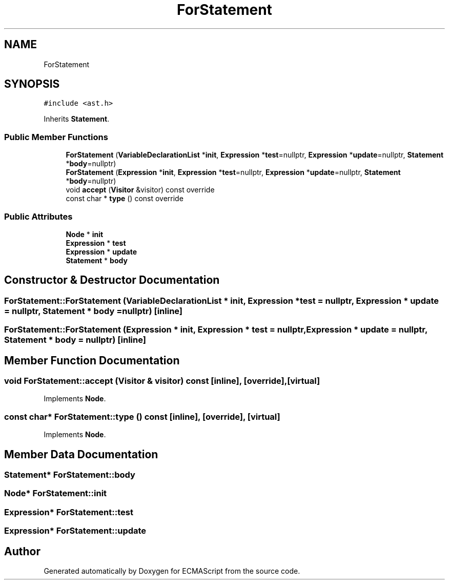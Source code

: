 .TH "ForStatement" 3 "Sun May 14 2017" "ECMAScript" \" -*- nroff -*-
.ad l
.nh
.SH NAME
ForStatement
.SH SYNOPSIS
.br
.PP
.PP
\fC#include <ast\&.h>\fP
.PP
Inherits \fBStatement\fP\&.
.SS "Public Member Functions"

.in +1c
.ti -1c
.RI "\fBForStatement\fP (\fBVariableDeclarationList\fP *\fBinit\fP, \fBExpression\fP *\fBtest\fP=nullptr, \fBExpression\fP *\fBupdate\fP=nullptr, \fBStatement\fP *\fBbody\fP=nullptr)"
.br
.ti -1c
.RI "\fBForStatement\fP (\fBExpression\fP *\fBinit\fP, \fBExpression\fP *\fBtest\fP=nullptr, \fBExpression\fP *\fBupdate\fP=nullptr, \fBStatement\fP *\fBbody\fP=nullptr)"
.br
.ti -1c
.RI "void \fBaccept\fP (\fBVisitor\fP &visitor) const override"
.br
.ti -1c
.RI "const char * \fBtype\fP () const override"
.br
.in -1c
.SS "Public Attributes"

.in +1c
.ti -1c
.RI "\fBNode\fP * \fBinit\fP"
.br
.ti -1c
.RI "\fBExpression\fP * \fBtest\fP"
.br
.ti -1c
.RI "\fBExpression\fP * \fBupdate\fP"
.br
.ti -1c
.RI "\fBStatement\fP * \fBbody\fP"
.br
.in -1c
.SH "Constructor & Destructor Documentation"
.PP 
.SS "ForStatement::ForStatement (\fBVariableDeclarationList\fP * init, \fBExpression\fP * test = \fCnullptr\fP, \fBExpression\fP * update = \fCnullptr\fP, \fBStatement\fP * body = \fCnullptr\fP)\fC [inline]\fP"

.SS "ForStatement::ForStatement (\fBExpression\fP * init, \fBExpression\fP * test = \fCnullptr\fP, \fBExpression\fP * update = \fCnullptr\fP, \fBStatement\fP * body = \fCnullptr\fP)\fC [inline]\fP"

.SH "Member Function Documentation"
.PP 
.SS "void ForStatement::accept (\fBVisitor\fP & visitor) const\fC [inline]\fP, \fC [override]\fP, \fC [virtual]\fP"

.PP
Implements \fBNode\fP\&.
.SS "const char* ForStatement::type () const\fC [inline]\fP, \fC [override]\fP, \fC [virtual]\fP"

.PP
Implements \fBNode\fP\&.
.SH "Member Data Documentation"
.PP 
.SS "\fBStatement\fP* ForStatement::body"

.SS "\fBNode\fP* ForStatement::init"

.SS "\fBExpression\fP* ForStatement::test"

.SS "\fBExpression\fP* ForStatement::update"


.SH "Author"
.PP 
Generated automatically by Doxygen for ECMAScript from the source code\&.
